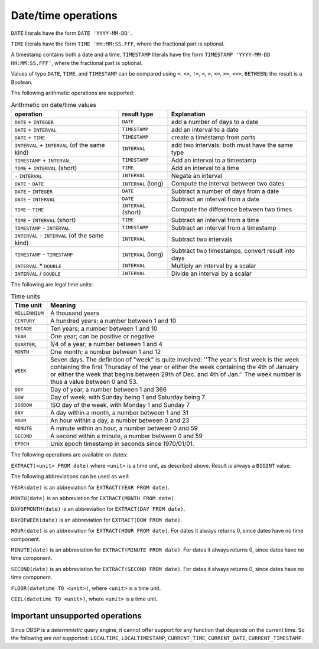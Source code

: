 Date/time operations
====================

``DATE`` literals have the form ``DATE 'YYYY-MM-DD'``.

``TIME`` literals have the form ``TIME 'HH:MM:SS.FFF``, where the
fractional part is optional.

A timestamp contains both a date and a time.  ``TIMESTAMP`` literals
have the form ``TIMESTAMP 'YYYY-MM-DD HH:MM:SS.FFF'``, where the
fractional part is optional.

Values of type ``DATE``, ``TIME``, and ``TIMESTAMP`` can be compared
using ``=``, ``<>``, ``!=``, ``<``, ``>``, ``<=``, ``>=``, ``<=>``,
``BETWEEN``; the result is a Boolean.

The following arithmetic operations are supported:

.. list-table:: Arithmetic on date/time values
  :header-rows: 1

  * - operation
    - result type
    - Explanation
  * - ``DATE`` + ``INTEGER``
    - ``DATE``
    - add a number of days to a date
  * - ``DATE`` + ``INTERVAL``
    - ``TIMESTAMP``
    - add an interval to a date
  * - ``DATE`` +  ``TIME``
    - ``TIMESTAMP``
    - create a timestamp from parts
  * - ``INTERVAL`` + ``INTERVAL`` (of the same kind)
    - ``INTERVAL``
    - add two intervals; both must have the same type
  * - ``TIMESTAMP`` + ``INTERVAL``
    - ``TIMESTAMP``
    - Add an interval to a timestamp
  * - ``TIME`` + ``INTERVAL`` (short)
    - ``TIME``
    - Add an interval to a time
  * - ``-`` ``INTERVAL``
    - ``INTERVAL``
    - Negate an interval
  * - ``DATE`` - ``DATE``
    - ``INTERVAL`` (long)
    - Compute the interval between two dates
  * - ``DATE`` - ``INTEGER``
    - ``DATE``
    - Subtract a number of days from a date
  * - ``DATE`` - ``INTERVAL``
    - ``DATE``
    - Subtract an interval from a date
  * - ``TIME`` - ``TIME``
    - ``INTERVAL`` (short)
    - Compute the difference between two times
  * - ``TIME`` - ``INTERVAL`` (short)
    - ``TIME``
    - Subtract an interval from a time
  * - ``TIMESTAMP`` - ``INTERVAL``
    - ``TIMESTAMP``
    - Subtract an interval from a timestamp
  * - ``INTERVAL`` - ``INTERVAL`` (of the same kind)
    - ``INTERVAL``
    - Subtract two intervals
  * - ``TIMESTAMP`` - ``TIMESTAMP``
    - ``INTERVAL`` (long)
    - Subtract two timestamps, convert result into days
  * - ``INTERVAL`` * ``DOUBLE``
    - ``INTERVAL``
    - Multiply an interval by a scalar
  * - ``INTERVAL`` / ``DOUBLE``
    - ``INTERVAL``
    - Divide an interval by a scalar

The following are legal time units:

.. list-table:: Time units
  :header-rows: 1

  * - Time unit
    - Meaning
  * - ``MILLENNIUM``
    - A thousand years
  * - ``CENTURY``
    - A hundred years; a number between 1 and 10
  * - ``DECADE``
    - Ten years; a number between 1 and 10
  * - ``YEAR``
    - One year; can be positive or negative
  * - ``QUARTER``,
    - 1/4 of a year; a number between 1 and 4
  * - ``MONTH``
    - One month; a number between 1 and 12
  * - ``WEEK``
    - Seven days.  The definition of "week" is quite involved: ''The year's
      first week is the week containing the first Thursday of the year or
      either the week containing the 4th of January or either the week that
      begins between 29th of Dec. and 4th of Jan.''  The week number is
      thus a value between 0 and 53.
  * - ``DOY``
    - Day of year, a number between 1 and 366
  * - ``DOW``
    - Day of week, with Sunday being 1 and Saturday being 7
  * - ``ISODOW``
    - ISO day of the week, with Monday 1 and Sunday 7
  * - ``DAY``
    - A day within a month, a number between 1 and 31
  * - ``HOUR``
    - An hour within a day, a number between 0 and 23
  * - ``MINUTE``
    - A minute within an hour, a number between 0 and 59
  * - ``SECOND``
    - A second within a minute, a number between 0 and 59
  * - ``EPOCH``
    - Unix epoch timestamp in seconds since 1970/01/01.

The following operations are available on dates:

``EXTRACT(<unit> FROM date)`` where ``<unit>`` is a time unit, as
described above.  Result is always a ``BIGINT`` value.

The following abbreviations can be used as well:

``YEAR(date)`` is an abbreviation for ``EXTRACT(YEAR FROM date)``.

``MONTH(date)`` is an abbreviation for ``EXTRACT(MONTH FROM date)``.

``DAYOFMONTH(date)`` is an abbreviation for ``EXTRACT(DAY FROM
date)``.

``DAYOFWEEK(date)`` is an abbreviation for ``EXTRACT(DOW FROM
date)``.

``HOUR(date)`` is an abbreviation for ``EXTRACT(HOUR FROM date)``.
For dates it always returns 0, since dates have no time component.

``MINUTE(date)`` is an abbreviation for ``EXTRACT(MINUTE FROM date)``.
For dates it always returns 0, since dates have no time component.

``SECOND(date)`` is an abbreviation for ``EXTRACT(SECOND FROM date)``.
For dates it always returns 0, since dates have no time component.

``FLOOR(datetime TO <unit>)``, where ``<unit>`` is a time unit.

``CEIL(datetime TO <unit>)``, where ``<unit>`` is a time unit.

Important unsupported operations
--------------------------------

Since DBSP is a *deterministic* query engine, it cannot offer support
for any function that depends on the current time.  So the following
are *not* supported: ``LOCALTIME``, ``LOCALTIMESTAMP``,
``CURRENT_TIME``, ``CURRENT_DATE``, ``CURRENT_TIMESTAMP``.
